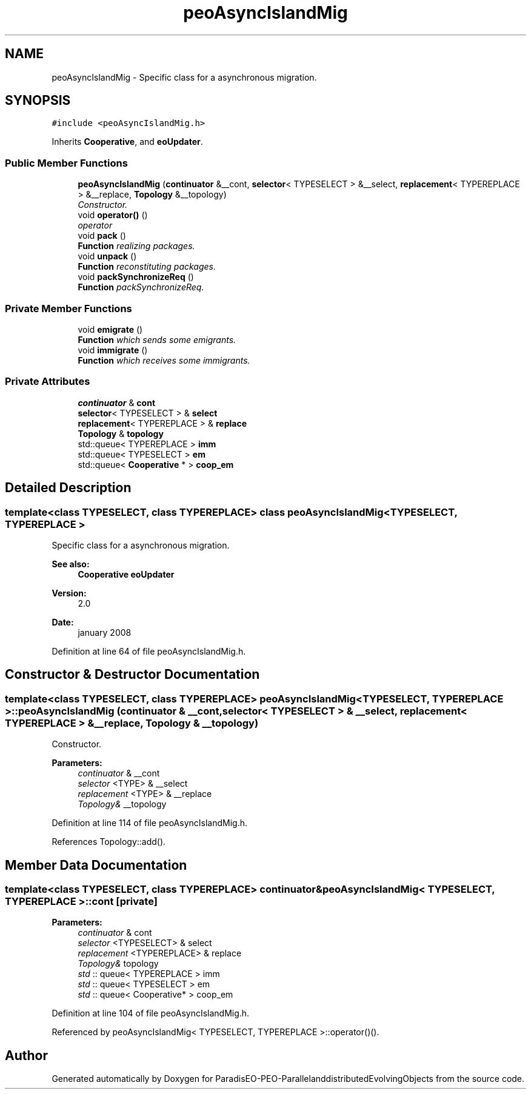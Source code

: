 .TH "peoAsyncIslandMig" 3 "13 Mar 2008" "Version 1.1" "ParadisEO-PEO-ParallelanddistributedEvolvingObjects" \" -*- nroff -*-
.ad l
.nh
.SH NAME
peoAsyncIslandMig \- Specific class for a asynchronous migration.  

.PP
.SH SYNOPSIS
.br
.PP
\fC#include <peoAsyncIslandMig.h>\fP
.PP
Inherits \fBCooperative\fP, and \fBeoUpdater\fP.
.PP
.SS "Public Member Functions"

.in +1c
.ti -1c
.RI "\fBpeoAsyncIslandMig\fP (\fBcontinuator\fP &__cont, \fBselector\fP< TYPESELECT > &__select, \fBreplacement\fP< TYPEREPLACE > &__replace, \fBTopology\fP &__topology)"
.br
.RI "\fIConstructor. \fP"
.ti -1c
.RI "void \fBoperator()\fP ()"
.br
.RI "\fIoperator \fP"
.ti -1c
.RI "void \fBpack\fP ()"
.br
.RI "\fI\fBFunction\fP realizing packages. \fP"
.ti -1c
.RI "void \fBunpack\fP ()"
.br
.RI "\fI\fBFunction\fP reconstituting packages. \fP"
.ti -1c
.RI "void \fBpackSynchronizeReq\fP ()"
.br
.RI "\fI\fBFunction\fP packSynchronizeReq. \fP"
.in -1c
.SS "Private Member Functions"

.in +1c
.ti -1c
.RI "void \fBemigrate\fP ()"
.br
.RI "\fI\fBFunction\fP which sends some emigrants. \fP"
.ti -1c
.RI "void \fBimmigrate\fP ()"
.br
.RI "\fI\fBFunction\fP which receives some immigrants. \fP"
.in -1c
.SS "Private Attributes"

.in +1c
.ti -1c
.RI "\fBcontinuator\fP & \fBcont\fP"
.br
.ti -1c
.RI "\fBselector\fP< TYPESELECT > & \fBselect\fP"
.br
.ti -1c
.RI "\fBreplacement\fP< TYPEREPLACE > & \fBreplace\fP"
.br
.ti -1c
.RI "\fBTopology\fP & \fBtopology\fP"
.br
.ti -1c
.RI "std::queue< TYPEREPLACE > \fBimm\fP"
.br
.ti -1c
.RI "std::queue< TYPESELECT > \fBem\fP"
.br
.ti -1c
.RI "std::queue< \fBCooperative\fP * > \fBcoop_em\fP"
.br
.in -1c
.SH "Detailed Description"
.PP 

.SS "template<class TYPESELECT, class TYPEREPLACE> class peoAsyncIslandMig< TYPESELECT, TYPEREPLACE >"
Specific class for a asynchronous migration. 

\fBSee also:\fP
.RS 4
\fBCooperative\fP \fBeoUpdater\fP 
.RE
.PP
\fBVersion:\fP
.RS 4
2.0 
.RE
.PP
\fBDate:\fP
.RS 4
january 2008 
.RE
.PP

.PP
Definition at line 64 of file peoAsyncIslandMig.h.
.SH "Constructor & Destructor Documentation"
.PP 
.SS "template<class TYPESELECT, class TYPEREPLACE> \fBpeoAsyncIslandMig\fP< TYPESELECT, TYPEREPLACE >::\fBpeoAsyncIslandMig\fP (\fBcontinuator\fP & __cont, \fBselector\fP< TYPESELECT > & __select, \fBreplacement\fP< TYPEREPLACE > & __replace, \fBTopology\fP & __topology)"
.PP
Constructor. 
.PP
\fBParameters:\fP
.RS 4
\fIcontinuator\fP & __cont 
.br
\fIselector\fP <TYPE> & __select 
.br
\fIreplacement\fP <TYPE> & __replace 
.br
\fITopology&\fP __topology 
.RE
.PP

.PP
Definition at line 114 of file peoAsyncIslandMig.h.
.PP
References Topology::add().
.SH "Member Data Documentation"
.PP 
.SS "template<class TYPESELECT, class TYPEREPLACE> \fBcontinuator\fP& \fBpeoAsyncIslandMig\fP< TYPESELECT, TYPEREPLACE >::\fBcont\fP\fC [private]\fP"
.PP
\fBParameters:\fP
.RS 4
\fIcontinuator\fP & cont 
.br
\fIselector\fP <TYPESELECT> & select 
.br
\fIreplacement\fP <TYPEREPLACE> & replace 
.br
\fITopology&\fP topology 
.br
\fIstd\fP :: queue< TYPEREPLACE > imm 
.br
\fIstd\fP :: queue< TYPESELECT > em 
.br
\fIstd\fP :: queue< Cooperative* > coop_em 
.RE
.PP

.PP
Definition at line 104 of file peoAsyncIslandMig.h.
.PP
Referenced by peoAsyncIslandMig< TYPESELECT, TYPEREPLACE >::operator()().

.SH "Author"
.PP 
Generated automatically by Doxygen for ParadisEO-PEO-ParallelanddistributedEvolvingObjects from the source code.

